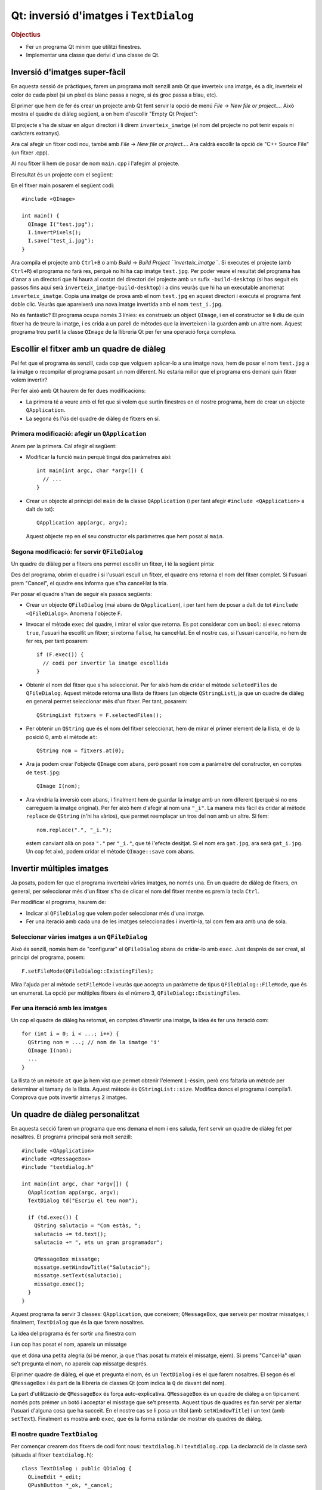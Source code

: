 
.. tema:: lab.he


=======================================
Qt: inversió d'imatges i ``TextDialog``
=======================================

.. rubric:: Objectius

- Fer un programa Qt mínim que utilitzi finestres.
- Implementar una classe que derivi d'una classe de Qt.


Inversió d'imatges super-fàcil
==============================

En aquesta sessió de pràctiques, farem un programa molt senzill amb Qt
que inverteix una imatge, és a dir, inverteix el color de cada píxel
(si un píxel és blanc passa a negre, si és groc passa a blau, etc). 

El primer que hem de fer és crear un projecte amb Qt fent servir la
opció de menú *File* |-->| *New file or project...*. Això mostra el
quadre de diàleg següent, a on hem d'escollir "Empty Qt Project":

.. image:: img/qt_new_empty_project.png
   :align: center
   :scale: 75

El projecte s'ha de situar en algun directori i li direm
``inverteix_imatge`` (el nom del projecte no pot tenir espais ni
caràcters extranys).

Ara cal afegir un fitxer codi nou, també amb *File* |-->| *New file or
project...*. Ara caldrà escollir la opció de "C++ Source File" (un
fitxer .cpp). 

.. image:: img/qt_new_cpp_source_file.png
   :align: center
   :scale: 75

Al nou fitxer li hem de posar de nom ``main.cpp`` i l'afegim al
projecte.

El resultat és un projecte com el següent:

.. image:: img/qt_project_view_inverteix_imatge.png
   :align: center
   :scale: 75

En el fitxer main posarem el següent codi::

   #include <QImage>
   
   int main() {
     QImage I("test.jpg");
     I.invertPixels();
     I.save("test_i.jpg");
   }

Ara compila el projecte amb ``Ctrl+B`` o amb *Build* |-->| *Build
Project ``inverteix_imatge``*. Si executes el projecte (amb
``Ctrl+R``) el programa no farà res, perquè no hi ha cap imatge
``test.jpg``. Per poder veure el resultat del programa has d'anar a un
directori que hi haurà al costat del directori del projecte amb un
sufix ``-build-desktop`` (si has seguit els passos fins aquí serà
``inverteix_imatge-build-desktop``) i a dins veuràs que hi ha un
executable anomenat ``inverteix_imatge``. Copia una imatge de prova
amb el nom ``test.jpg`` en aquest directori i executa el programa fent
doble clic. Veuràs que apareixerà una nova imatge invertida amb el nom
``test_i.jpg``.

.. image:: img/qt_exec_inverteix_imatge.png
   :align: center
   :scale: 75

No és fantàstic? El programa ocupa només 3 línies: es construeix un
object ``QImage``, i en el constructor se li diu de quin fitxer ha de
treure la imatge, i es crida a un parell de mètodes que la inverteixen
i la guarden amb un altre nom. Aquest programa treu partit la classe
``QImage`` de la llibreria Qt per fer una operació força complexa.

.. exercici::
   
   Si situes el cursor sobre de la paraula ``QImage`` en el codi font
   i prems la tecla F1, veuràs que surt l'ajuda de la classe
   ``QImage``. Busca un mètode ``copy`` (el que rep 4 enters). Observa
   el tipus de retorn. Modifica el programa, doncs, per guardar una
   zona de 100x100 píxels de la part esquerra a dalt de la imatge
   ``test.jpg``. Guarda-la amb el nom ``tros.jpg``.

Escollir el fitxer amb un quadre de diàleg
==========================================

Pel fet que el programa és senzill, cada cop que volguem aplicar-lo a
una imatge nova, hem de posar el nom  ``test.jpg`` a la imatge o
recompilar el programa posant un nom diferent. No estaria millor que
el programa ens demani quin fitxer volem invertir?

Per fer això amb Qt haurem de fer dues modificacions:

- La primera té a veure amb el fet que si volem que surtin finestres
  en el nostre programa, hem de crear un objecte ``QApplication``.

- La segona és l'ús del quadre de diàleg de fitxers en sí.

Primera modificació: afegir un ``QApplication``
-----------------------------------------------

Anem per la primera. Cal afegir el següent:

- Modificar la funció ``main`` perquè tingui dos paràmetres així::

     int main(int argc, char *argv[]) {
       // ...
     }

- Crear un objecte al principi del ``main`` de la classe
  ``QApplication`` (i per tant afegir ``#include <QApplication>`` a
  dalt de tot)::

       QApplication app(argc, argv);

  Aquest objecte rep en el seu constructor els paràmetres que hem
  posat al ``main``.

Segona modificació: fer servir ``QFileDialog``
----------------------------------------------

Un quadre de diàleg per a fitxers ens permet escollir un fitxer, i té
la següent pinta:

.. image:: img/qt_file_dialog.png
   :align: center
   :scale: 75

Des del programa, obrim el quadre i si l'usuari escull un fitxer, el
quadre ens retorna el nom del fitxer complet. Si l'usuari prem
"Cancel", el quadre ens informa que s'ha cancel·lat la tria.

Per posar el quadre s'han de seguir els passos següents:

- Crear un objecte ``QFileDialog`` (mai abans de ``QApplication``), i
  per tant hem de posar a dalt de tot ``#include
  <QFileDialog>``. Anomena l'objecte ``F``.

- Invocar el mètode ``exec`` del quadre, i mirar el valor que
  retorna. Es pot considerar com un ``bool``: si ``exec`` retorna ``true``,
  l'usuari ha escollit un fitxer; si retorna ``false``, ha cancel·lat.
  En el nostre cas, si l'usuari cancel·la, no hem de fer res, per tant
  posarem::

     if (F.exec()) {
       // codi per invertir la imatge escollida
     }

- Obtenir el nom del fitxer que s'ha seleccionat. Per fer això hem de
  cridar el mètode ``seletedFiles`` de ``QFileDialog``. Aquest mètode
  retorna una llista de fitxers (un objecte ``QStringList``), ja que
  un quadre de diàleg en general permet seleccionar més d'un
  fitxer. Per tant, posarem::

     QStringList fitxers = F.selectedFiles();
     
- Per obtenir un ``QString`` que és el nom del fitxer seleccionat, hem
  de mirar el primer element de la llista, el de la posició 0, amb el
  mètode ``at``::

     QString nom = fitxers.at(0);

- Ara ja podem crear l'objecte ``QImage`` com abans, però posant
  ``nom`` com a paràmetre del constructor, en comptes de
  ``test.jpg``::
    
     QImage I(nom);

- Ara vindria la inversió com abans, i finalment hem de guardar la
  imatge amb un nom diferent (perquè si no ens carreguem la imatge
  original). Per fer això hem d'afegir al nom una ``"_i"``. La manera
  més fàcil és cridar al mètode ``replace`` de ``QString`` (n'hi ha
  vàrios), que permet reemplaçar un tros del ``nom`` amb un altre. Si
  fem::

     nom.replace(".", "_i.");

  estem canviant allà on posa ``"."`` per ``"_i."``, que té l'efecte
  desitjat. Si el nom era ``gat.jpg``, ara serà ``gat_i.jpg``. Un cop
  fet això, podem cridar el mètode ``QImage::save`` com abans.

Invertir múltiples imatges
==========================

Ja posats, podem fer que el programa inverteixi vàries imatges, no
només una. En un quadre de diàleg de fitxers, en general, per
seleccionar més d'un fitxer s'ha de clicar el nom del fitxer mentre es
prem la tecla ``Ctrl``.

Per modificar el programa, haurem de:

- Indicar al ``QFileDialog`` que volem poder seleccionar més d'una
  imatge.

- Fer una iteració amb cada una de les imatges seleccionades i
  invertir-la, tal com fem ara amb una de sola.

Seleccionar vàries imatges a un ``QFileDialog``
-----------------------------------------------

Això és senzill, només hem de "configurar" el ``QFileDialog`` abans de
cridar-lo amb ``exec``. Just després de ser creat, al principi del
programa, posem::

  F.setFileMode(QFileDialog::ExistingFiles);

Mira l'ajuda per al mètode ``setFileMode`` i veuràs que accepta un
paràmetre de tipus ``QFileDialog::FileMode``, que és un enumerat. La
opció per múltiples fitxers és el número 3,
``QFileDialog::ExistingFiles``.

Fer una iteració amb les imatges
--------------------------------

Un cop el quadre de diàleg ha retornat, en comptes d'invertir una
imatge, la idea és fer una iteració com::

  for (int i = 0; i < ...; i++) {
    QString nom = ...; // nom de la imatge 'i'
    QImage I(nom);
    ...
  }

La llista té un mètode ``at`` que ja hem vist que permet obtenir
l'element ``i``-èssim, però ens faltaria un mètode per determinar el
tamany de la llista. Aquest mètode és ``QStringList::size``. Modifica
doncs el programa i compila'l. Comprova que pots invertir almenys 2
imatges.

Un quadre de diàleg personalitzat
=================================

En aquesta secció farem un programa que ens demana el nom i ens
saluda, fent servir un quadre de diàleg fet per nosaltres. El programa
principal serà molt senzill::

  #include <QApplication>
  #include <QMessageBox>
  #include "textdialog.h"
  
  int main(int argc, char *argv[]) {
    QApplication app(argc, argv);
    TextDialog td("Escriu el teu nom");

    if (td.exec()) {
      QString salutacio = "Com estàs, ";
      salutacio += td.text();
      salutacio += ", ets un gran programador";
  
      QMessageBox missatge;
      missatge.setWindowTitle("Salutacio");
      missatge.setText(salutacio);
      missatge.exec();
    }
  }

Aquest programa fa servir 3 classes: ``QApplication``, que coneixem;
``QMessageBox``, que serveix per mostrar missatges; i
finalment, ``TextDialog`` que és la que farem nosaltres.

La idea del programa és fer sortir una finestra com

.. image:: img/qt_textdialog_your_name.png
   :align: center
   :scale: 75

i un cop has posat el nom, apareix un missatge

.. image:: img/qt_textdialog_greetings.png
   :align: center
   :scale: 75

que et dóna una petita alegria (si bé menor, ja que t'has posat tu
mateix el missatge, ejem). Si prems "Cancel·la" quan se't pregunta el
nom, no apareix cap missatge després.

El primer quadre de diàleg, el que et pregunta el nom, és un
``TextDialog`` i és el que farem nosaltres. El segon és el
``QMessageBox`` i és part de la llibreria de classes Qt (com indica la
``Q`` de davant del nom).

La part d'utilització de ``QMessageBox`` és força
auto-explicativa. ``QMessageBox`` és un quadre de diàleg a on
típicament només pots prémer un botó i acceptar el misstage que se't
presenta. Aquest tipus de quadres es fan servir per alertar l'usuari
d'alguna cosa que ha succeït. En el nostre cas se li posa un títol
(amb ``setWindowTitle``) i un text (amb ``setText``). Finalment es
mostra amb ``exec``, que és la forma estàndar de mostrar els quadres
de diàleg.

El nostre quadre ``TextDialog``
-------------------------------

Per començar crearem dos fitxers de codi font nous: ``textdialog.h`` i
``textdialog.cpp``. La declaració de la classe serà (situada al fitxer
``textdialog.h``)::

  class TextDialog : public QDialog {
    QLineEdit *_edit;
    QPushButton *_ok, *_cancel;
  public:
    TextDialog(QString titol, QWidget *parent);
    QString text() const;
  };

La declaració és simple, el nostre quadre té 3 atributs: una caixeta
d'edició (que servirà per posar el nom) i dos botons (el d'acceptar i
el de cancel·lar), tots ells punters. El constructor rep 2 paràmetres,
un *string* (el text del títol) i el ``QWidget`` pare. Totes els
elements en Qt tenen un punter a la finestra pare (que és la finestra
"responsable"), tot i que aquest pot ser 0 (que vol dir que no apunta
enlloc, o sigui que no té pare). Com que la classe ``QDialog`` rep
aquest punter com a paràmetre del constructor, nosaltres l'hem de
posar al nostre constructor, també.

La implementació de la classe comença amb els ``#include``\s::

  #include <QDialog>
  #include <QLineEdit>
  #include <QPushButton>
  #include <QGridLayout>

Ens cal implementar 2 mètodes: el constructor i ``text``. Comencem amb
el constructor::

  TextDialog::TextDialog(QString titol, QWidget *parent) 
    : QDialog(parent)
  {
    setWindowTitle(titol);
    
    _edit = new QLineEdit;
    _ok = new QPushButton("D'acord");
    _cancel = new QPushButton("Cancel.la");

    QGridLayout *graella = new QGridLayout;
    graella->addWidget(_edit, 0, 0, 1, 2);
    graella->addWidget(_ok, 1, 0);
    graella->addWidget(_cancel, 1, 1);
    setLayout(graella);
  }

Abans de començar, es fa servir una llista d'inicialització per cridar
el constructor de la classe ``QDialog`` amb el paràmetre ``parent``
que hem comentat abans. La primera instrucció invoca un mètode de la
classe ``QDialog``, que permet canviar el títol, i posa el títol
passat com a paràmetre.

Les tres següents línies reserven memòria i inicialitzen els 3
atributs, i les següents 5 línies creen un ``QGridLayout`` (un
distribuidor de tipus graella) i col·loquen els objectes en les seves
caselles. Les crides indiquen el número de casella començant
per 0. L'objecte ``_edit`` és especial: es col·loca a la casella (0,
0) però en comptes d'ocupar només una casella n'ocupa 1 en vertical i
2 en horitzontal, per això la crida té 4 números. La crida a
``setLayout`` assigna el distribuidor al quadre de diàleg que estem
construint.

La implementació del mètode ``text`` és senzilla, només s'ha de
retornar el valor que conté la caixeta d'edició ``_edit``. Si mirem la
classe ``QLineEdit``, aquesta té un membre ``text`` que permet obtenir
el text que hi ha a la caixeta d'edició. Aquest és precisament el text
que hem de retornar::

  QString TextDialog::text() const {
    return _edit->text();
  }

Si intentem compilar el programa, però, no funcionarà. L'error apareix
en el programa principal, com a resultat d'haver-hi posat
l'``#include`` del nostre quadre ``TextDialog``. Com que el fitxer
``textdialog.h`` fa servir ``QLineEdit`` però la declaració d'aquesta
classe no està disponible quan compilem ``main.cpp``, el compilador
diu que no sap què és ``QLineEdit``. Per arreglar-ho hem de posar,
*abans* de ``textdialog.h`` els tres ``#include``\s següents::
  
  #include <QDialog>
  #include <QLineEdit>
  #include <QPushButton>

Repetició en els includes: les macros ``#ifndef`` i ``#endif``
""""""""""""""""""""""""""""""""""""""""""""""""""""""""""""""

Tal com està ara, el programa compila correctament\ [1]_. Ara bé: està clar
que aquesta solució està lluny de ser la millor perquè ara, quan fem
``#include "textdialog.h"``, hem d'acompanyar-lo posant 3
``#include``\s just abans. Aquesta tipus de repetició és precisament
el que volem evitar quan fem programes, perquè dóna lloc a errors que
ens prenen temps i ens desconcentren. Per arreglar el problema farem
el següent:

- Posarem els 3 includes en el fitxer ``textdialog.h``. Es tracta de
  esborrar els 3 includes tant de ``main.cpp`` com de ``textdialog.cpp``
  i posar-los abans de la declaració de la classe a
  ``textdialog.h``. Bàsicament estem posant ``#include``\s dins d'un
  fitxer de capçalera, cosa que no hem fet mai.

- Encerclarem tot el contingut del fitxer ``textdialog.h`` entre dos
  macros ``#ifndef`` i ``#endif``. En concret, hem de posar, just al
  principi i al final, el següent::

    #ifndef TEXTDIALOG_H
    #define TEXTDIALOG_H

    // Cos del fitxer

    #endif

  La macro ``#define`` el que fa és "definir" un nou símbol
  ``TEXTDIALOG_H``, de forma que a partir d'aquell moment
  existeixi. Les macros ``#ifndef``\-``#endif`` encerclen un tros de
  codi que s'ha de compilar només quan el símbol ``TEXTDIALOG_H``
  **no** està definit (observa la ``n`` de ``ifndef``). Aquesta
  tècnica el que fa és evitar que el contingut d'un fitxer de
  capçalera (amb extensió ``.h``) pugui aparèixer 2 o més cops en un
  programa. El símbol s'escull perquè tingui un nom molt semblant al
  nom del fitxer a on apareix i sigui únic dins del programa.

Amb aquesta modificació, el programa compilarà igualment i en canvi,
quan fem servir ``textdialog.h`` en qualsevol altre lloc, no caldrà
posar cap ``#include`` més. És recomanable posar aquestes macros a
tots els fitxers de capçalera a partir d'ara.

Conectem els botons: *signals* i *slots*
""""""""""""""""""""""""""""""""""""""""

Bé, el programa compila, però no fa el que ha de fer. Quan prems
"D'acord" o "Cancel·la" no reacciona. Només pots tancar la finestra
del quadre i això no fa aparèixer el missatge d'autoestima.

La qüestió és que hem de dir a algun lloc que quan es prem el botó
"D'acord" s'ha d'acceptar el nom i quan es prem "Cancel·la" s'ha de
rebutjar. 

*Signals* i *Slots*
'''''''''''''''''''

En Qt, per comunicar "events" com el click en un botó es fa servir un
mecanisme molt general d'events. La idea és que els objectes de Qt
poden tenir:

- *signals*, que vol dir que són **emissors** d'events, i/o
- *slots*, que vol dir que són **receptors** d'events.

Per poder treure profit d'aquest sistema, però, hem de fer una primera
modificació l'objecte ``TextDialog``, que és l'única classe que hem
creat nosaltres. La modificació consisteix en posar, *a la part privada de la
declaració*, la paraula següent::

   Q_OBJECT

Va sense punt i coma, tal com està escrit. És difícil explicar què
significa exactament perquè no és cap declaració de variables, ni un
atribut, ni un mètode. És com una "marca" que indica al compilador que
``TextDialog`` és un objecte Qt i per tant és potencialment un emissor
o receptor d'events. Com que ``TextDialog`` deriva de ``QDialog``
heredarà 2 senyals: ``accept`` i ``reject``. A la declaració de
``TextDialog``, per tant, no hem de declarar *signals* ni *slots*, perquè
``QDialog`` ja els té\ [2]_.

Connexió entre emissors i receptors
'''''''''''''''''''''''''''''''''''

Així doncs, fent servir aquest sistema d'events, volem fer que quan el
botó "D'acord" es premi, el quadre ``TextDialog`` accepti el nom i
quan es premi "Cancel·la", es rebutgi. Per ser objectes de Qt, els
botons tenen un senyal molt lògic que és ``clicked``, que ens avisa
d'un click. Hem de fer, doncs, les següents dues connexions:

  ============ ========= =============== ========    
  Emissor      *Signal*  Receptor        *Slot*
  ============ ========= =============== ========
  ``_ok``      clicked   ``TextDialog``  accept
  ``_cancel``  clicked   ``TextDialog``  reject
  ============ ========= =============== ========

La funció que realitza la connexió és ``connect`` i rep 4 paràmetres,
just en el mateix ordre en què surten a la taula anterior::

   connect(<punter a l'emissor>, <senyal>, 
           <punter al receptor>, <slot>);

La forma d'indicar un senyal és encerclant la crida amb
``SIGNAL(...)`` i per als *slots* el mateix amb ``SLOT(...)``. La
connexió l'hem de fer quan construïm el ``TextDialog``, per tant, al
final de tot del constructor hem de posar les següents 2 línies::

  connect(_ok, SIGNAL(clicked()), ???, SLOT(accept()));
  connect(_cancel, SIGNAL(clicked()), ???, SLOT(reject()));

El problema que sorgeix ara és: com obtenim un punter al
``TextDialog``?? Donat que el quadre ``TextDialog`` és el receptor i
``connect`` ens demana un punter, hauriem de posar com a tercer
paràmetre (a on hi ha ``???``) una expressió que doni com a resultat
l'objecte que estem construint.

Aquesta expressió és especial de C++ i és: ``this``. El valor ``this``
sempre està disponible en mètodes i és un punter a l'objecte sobre el
que s'ha cridat el mètode. En el nostre cas, doncs, haurem de posar
``this`` substituint els tres interrogants.

Un cop fetes les connexions, el programa funciona
correctament. Comprova-ho.


.. |-->| unicode:: U+2192

.. [1] Malgrat dóna un error que diu una cosa com: "No relevant
       classes found, no output generated".

.. [2] És interessant mirar la documentació de ``QDialog`` per veure
       quins *signals* i *slots* té.
